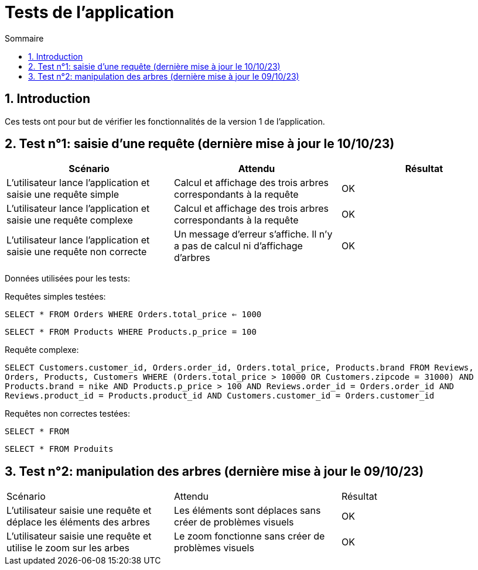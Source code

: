 = Tests de l'application
:toc:
:toc-title: Sommaire
:numbered:

== Introduction

Ces tests ont pour but de vérifier les fonctionnalités de la version 1 de l'application.

:toc:
:toc-title: Sommaire
:numbered:

== Test n°1: saisie d'une requête (dernière mise à jour le 10/10/23)

|=======
|Scénario |Attendu |Résultat

|L'utilisateur lance l'application et saisie une requête simple |Calcul et affichage des trois arbres correspondants à la requête |OK
|L'utilisateur lance l'application et saisie une requête complexe |Calcul et affichage des trois arbres correspondants à la requête |OK
|L'utilisateur lance l'application et saisie une requête non correcte |Un message d'erreur s'affiche. Il n'y a pas de calcul ni d'affichage d'arbres |OK
|=======

Données utilisées pour les tests:

Requêtes simples testées:

`SELECT * FROM Orders WHERE Orders.total_price <= 1000`

`SELECT * FROM Products WHERE Products.p_price = 100`

Requête complexe: 

`SELECT Customers.customer_id, Orders.order_id, Orders.total_price, Products.brand FROM Reviews, Orders, Products, Customers WHERE (Orders.total_price > 10000 OR Customers.zipcode = 31000) AND Products.brand = nike AND Products.p_price > 100 AND Reviews.order_id = Orders.order_id AND Reviews.product_id = Products.product_id AND Customers.customer_id = Orders.customer_id`

Requêtes non correctes testées: 

`SELECT * FROM`

`SELECT * FROM Produits`

== Test n°2: manipulation des arbres (dernière mise à jour le 09/10/23)

|=======
|Scénario |Attendu |Résultat
|L'utilisateur saisie une requête et déplace les éléments des arbres |Les éléments sont déplaces sans créer de problèmes visuels |OK
|L'utilisateur saisie une requête et utilise le zoom sur les arbes |Le zoom fonctionne sans créer de problèmes visuels |OK
|=======


